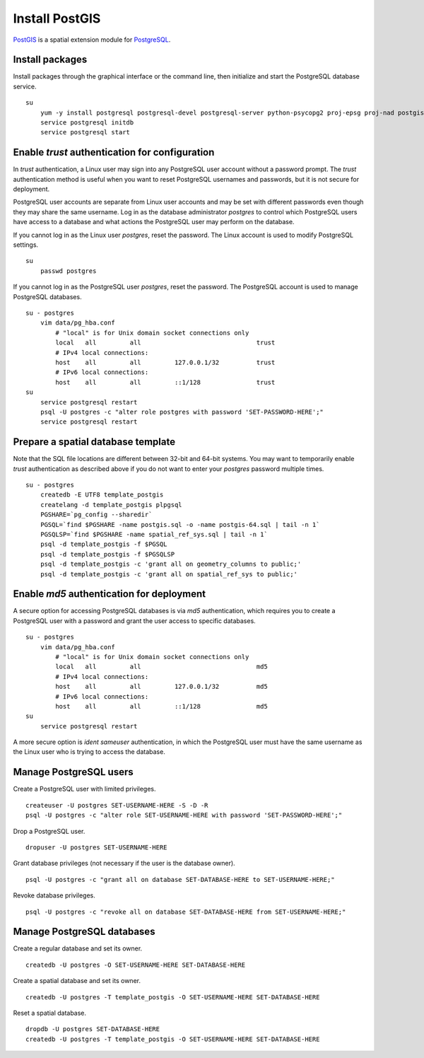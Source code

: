 Install PostGIS
===============
`PostGIS <http://postgis.refractions.net/>`_ is a spatial extension module for `PostgreSQL <http://www.postgresql.org/>`_.


Install packages
^^^^^^^^^^^^^^^^
Install packages through the graphical interface or the command line, then initialize and start the PostgreSQL database service.
::

    su
        yum -y install postgresql postgresql-devel postgresql-server python-psycopg2 proj-epsg proj-nad postgis
        service postgresql initdb
        service postgresql start


Enable *trust* authentication for configuration
^^^^^^^^^^^^^^^^^^^^^^^^^^^^^^^^^^^^^^^^^^^^^^^
In *trust* authentication, a Linux user may sign into any PostgreSQL user account without a password prompt.  The *trust* authentication method is useful when you want to reset PostgreSQL usernames and passwords, but it is not secure for deployment.

PostgreSQL user accounts are separate from Linux user accounts and may be set with different passwords even though they may share the same username.  Log in as the database administrator *postgres* to control which PostgreSQL users have access to a database and what actions the PostgreSQL user may perform on the database.

If you cannot log in as the Linux user *postgres*, reset the password.  The Linux account is used to modify PostgreSQL settings.
::

    su
        passwd postgres

If you cannot log in as the PostgreSQL user *postgres*, reset the password.  The PostgreSQL account is used to manage PostgreSQL databases.
::

    su - postgres
        vim data/pg_hba.conf
            # "local" is for Unix domain socket connections only
            local   all         all                               trust
            # IPv4 local connections:
            host    all         all         127.0.0.1/32          trust
            # IPv6 local connections:
            host    all         all         ::1/128               trust
    su
        service postgresql restart
        psql -U postgres -c "alter role postgres with password 'SET-PASSWORD-HERE';"
        service postgresql restart


Prepare a spatial database template
^^^^^^^^^^^^^^^^^^^^^^^^^^^^^^^^^^^
Note that the SQL file locations are different between 32-bit and 64-bit systems.  You may want to temporarily enable *trust* authentication as described above if you do not want to enter your *postgres* password multiple times.
::

    su - postgres
        createdb -E UTF8 template_postgis
        createlang -d template_postgis plpgsql
        PGSHARE=`pg_config --sharedir`
        PGSQL=`find $PGSHARE -name postgis.sql -o -name postgis-64.sql | tail -n 1`
        PGSQLSP=`find $PGSHARE -name spatial_ref_sys.sql | tail -n 1`
        psql -d template_postgis -f $PGSQL
        psql -d template_postgis -f $PGSQLSP
        psql -d template_postgis -c 'grant all on geometry_columns to public;'
        psql -d template_postgis -c 'grant all on spatial_ref_sys to public;'


Enable *md5* authentication for deployment
^^^^^^^^^^^^^^^^^^^^^^^^^^^^^^^^^^^^^^^^^^
A secure option for accessing PostgreSQL databases is via *md5* authentication, which requires you to create a PostgreSQL user with a password and grant the user access to specific databases.
::

    su - postgres
        vim data/pg_hba.conf
            # "local" is for Unix domain socket connections only
            local   all         all                               md5
            # IPv4 local connections:
            host    all         all         127.0.0.1/32          md5
            # IPv6 local connections:
            host    all         all         ::1/128               md5
    su
        service postgresql restart

A more secure option is *ident sameuser* authentication, in which the PostgreSQL user must have the same username as the Linux user who is trying to access the database.


Manage PostgreSQL users
^^^^^^^^^^^^^^^^^^^^^^^
Create a PostgreSQL user with limited privileges.
::

    createuser -U postgres SET-USERNAME-HERE -S -D -R
    psql -U postgres -c "alter role SET-USERNAME-HERE with password 'SET-PASSWORD-HERE';"

Drop a PostgreSQL user.
::

    dropuser -U postgres SET-USERNAME-HERE

Grant database privileges (not necessary if the user is the database owner).
::

    psql -U postgres -c "grant all on database SET-DATABASE-HERE to SET-USERNAME-HERE;"

Revoke database privileges.
::

    psql -U postgres -c "revoke all on database SET-DATABASE-HERE from SET-USERNAME-HERE;"


Manage PostgreSQL databases
^^^^^^^^^^^^^^^^^^^^^^^^^^^
Create a regular database and set its owner.
::

    createdb -U postgres -O SET-USERNAME-HERE SET-DATABASE-HERE

Create a spatial database and set its owner.
::

    createdb -U postgres -T template_postgis -O SET-USERNAME-HERE SET-DATABASE-HERE

Reset a spatial database.
::

    dropdb -U postgres SET-DATABASE-HERE
    createdb -U postgres -T template_postgis -O SET-USERNAME-HERE SET-DATABASE-HERE
